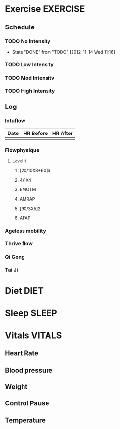 #+FILETAGS: HEALTH
* Exercise							   :EXERCISE:

** Schedule
*** TODO No Intensity
    SCHEDULED: <2012-11-18 Sun .+4d/5d>
    - State "DONE"       from "TODO"       [2012-11-14 Wed 11:16]
:PROPERTIES:
:STYLE: habit
:LAST_REPEAT: [2012-11-15 Thu 11:16]
:END:

*** TODO Low Intensity
    SCHEDULED: <2012-11-15 Thu .+4d/5d>
:PROPERTIES:
:STYLE: habit
:END:

*** TODO Mod Intensity
:PROPERTIES:
:STYLE: habit
:END:

*** TODO High Intensity
:PROPERTIES:
:STYLE: habit
:END:

** Log
*** Intuflow
| Date | HR Before | HR After |
|------+-----------+----------|
|      |           |          |
*** Flowphysique
**** Level 1
***** [20/10X8+60]6
***** 4/1X4
***** EMOTM
***** AMRAP
***** [90/3X5]2
***** AFAP
*** Ageless mobility
*** Thrive flow
*** Qi Gong
*** Tai Ji

* Diet								       :DIET:
* Sleep								      :SLEEP:
* Vitals							     :VITALS:
** Heart Rate
** Blood pressure
** Weight
** Control Pause
** Temperature
